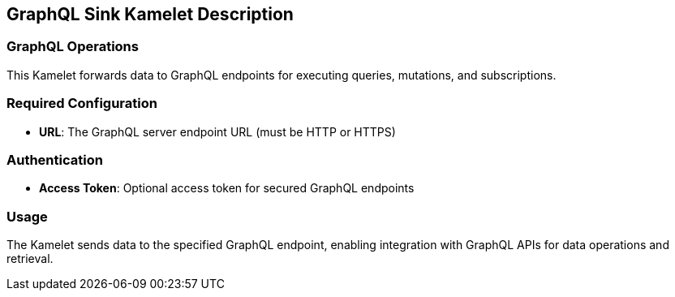== GraphQL Sink Kamelet Description

=== GraphQL Operations

This Kamelet forwards data to GraphQL endpoints for executing queries, mutations, and subscriptions.

=== Required Configuration

- **URL**: The GraphQL server endpoint URL (must be HTTP or HTTPS)

=== Authentication

- **Access Token**: Optional access token for secured GraphQL endpoints

=== Usage

The Kamelet sends data to the specified GraphQL endpoint, enabling integration with GraphQL APIs for data operations and retrieval.